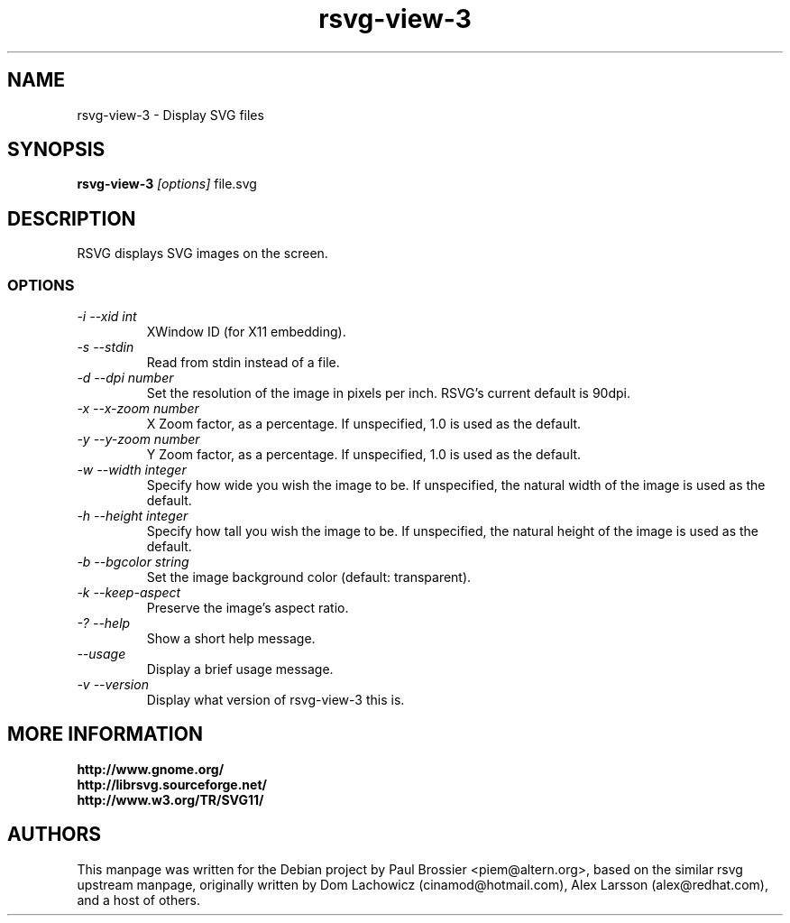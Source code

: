 .TH rsvg-view-3 1
.SH NAME
rsvg-view-3 \- Display SVG files
.SH SYNOPSIS
.B rsvg-view-3
.I [options] 
file.svg
.I ""
.SH DESCRIPTION
RSVG displays SVG images on the screen.
.SS OPTIONS
.TP
.I "\-i \-\-xid int" 
XWindow ID (for X11 embedding).
.TP
.I "\-s \-\-stdin
Read from stdin instead of a file.
.TP
.I "\-d \-\-dpi number"
Set the resolution of the image in pixels per inch. RSVG's current default is 90dpi.
.TP
.I "\-x \-\-x\-zoom number"
X Zoom factor, as a percentage. If unspecified, 1.0 is used as the default.
.TP
.I "\-y \-\-y\-zoom number"
Y Zoom factor, as a percentage. If unspecified, 1.0 is used as the default.
.TP
.I "\-w \-\-width integer"
Specify how wide you wish the image to be. If unspecified, the natural width of the image is used as the default.
.TP
.I "\-h \-\-height integer"
Specify how tall you wish the image to be. If unspecified, the natural height of the image is used as the default.
.TP
.I "\-b \-\-bgcolor string"
Set the image background color (default: transparent).
.TP
.I "\-k \-\-keep\-aspect"
Preserve the image's aspect ratio.
.TP
.I "\-? \-\-help"
Show a short help message.
.TP
.I "\-\-usage"
Display a brief usage message.
.TP
.I "\-v \-\-version"
Display what version of rsvg-view-3 this is.
.SH MORE INFORMATION
.B http://www.gnome.org/
.br
.B http://librsvg.sourceforge.net/
.br
.B http://www.w3.org/TR/SVG11/
.SH "AUTHORS"
This manpage was written for the Debian project by Paul Brossier
<piem@altern.org>, based on the similar rsvg upstream manpage, originally
written by Dom Lachowicz (cinamod@hotmail.com), Alex Larsson (alex@redhat.com),
and a host of others.
